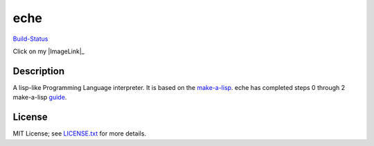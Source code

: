 eche
####

`Build-Status`_

Click on my |ImageLink|_

Description
***********

A lisp-like Programming Language interpreter.  It is based on the
`make-a-lisp`_.  eche has completed steps 0 through 2 make-a-lisp `guide`_.

License
*******

MIT License; see `LICENSE.txt`_ for more details.

.. _LICENSE.txt: LICENSE.txt
.. _guide: https://github.com/kanaka/mal/blob/master/process/guide.md
.. _make-a-lisp: https://github.com/kanaka/mal
.. _Build-Status: https://travis-ci.org/skk/eche.svg?branch=master

.. |Build-Status| image:: https://travis-ci.org/skk/eche.svg?branch=master
.. _Build-Status: https://travis-ci.org/skk/eche.svg?branch=master
